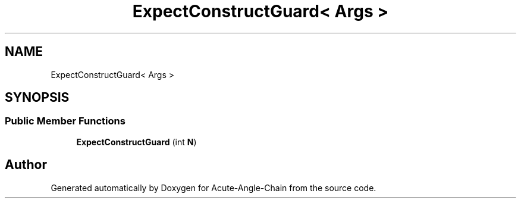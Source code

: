 .TH "ExpectConstructGuard< Args >" 3 "Sun Jun 3 2018" "Acute-Angle-Chain" \" -*- nroff -*-
.ad l
.nh
.SH NAME
ExpectConstructGuard< Args >
.SH SYNOPSIS
.br
.PP
.SS "Public Member Functions"

.in +1c
.ti -1c
.RI "\fBExpectConstructGuard\fP (int \fBN\fP)"
.br
.in -1c

.SH "Author"
.PP 
Generated automatically by Doxygen for Acute-Angle-Chain from the source code\&.
